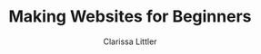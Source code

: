 #+TITLE: Making Websites for Beginners
#+AUTHOR: Clarissa Littler
#+OPTIONS: H:2 toc:nil
#+startup: beamer
#+BEAMER_THEME: Madrid
#+LaTeX_CLASS: beamer

* Project outline						   :noexport:
** Requirements for a project 
   First, what we need for a project is something that will show
   + some CSS
   + some HTML
   + a very limited amount of JavaScript

this kind of project should be something like a small site that has
   + a menu that drops down and gives options
   + has several columns, each of which is formatted differently
   + uses semantic markup such as
     + =strong=
     + =em=
     + =s=
     + =small=
     + =b=
     + =i=
   + includes both block and inline elements
   + uses a number of divs and spans for marking up text
** Project Idea
*** Your biographic site
    The idea here is that you make a small site that lays out your interests and your hobbies and your life story.
    
    As an example site, let's consider something like the following
    #+BEGIN_SRC html :exports none :tangle MyselfMain.html
      <!doctype html>
      <html>
        <head>
	  <style>
	    .col {
	      height: 90vh; 
	      width: 33%;
	      border: 3px solid black;
	      float: left;
	    }
	    html {
	      min-height: 100%;
	      position: relative;
	    }
	  </style>
        </head>
        <body>
          <header>
            <h1>My Own Domain</h1>
            <p>by Ms. Littler</p>
          </header>

	  <nav>
            <ul>
              <li style="display: inline;"> Biography </li>
              <li style="display: inline;"> Hobbies </li>
              <li style="display: inline;"> Plans for World Domination </li>
            </ul>
          </nav>

          <div class="col">
            asdfasdfasdfasdfasdfasdfasdfsadfasdf
          </div>
          <div class="col">
            asdfsdfsadfasdfsadfasdfasdfasdfasdfasdfasdf
          </div>
          <div class="col">
            asdfasdfasdfasdfasdfadsfadsfasdfasdfasdfasdfasdfasdf
          </div>
        </body>
      </html>
    #+END_SRC
